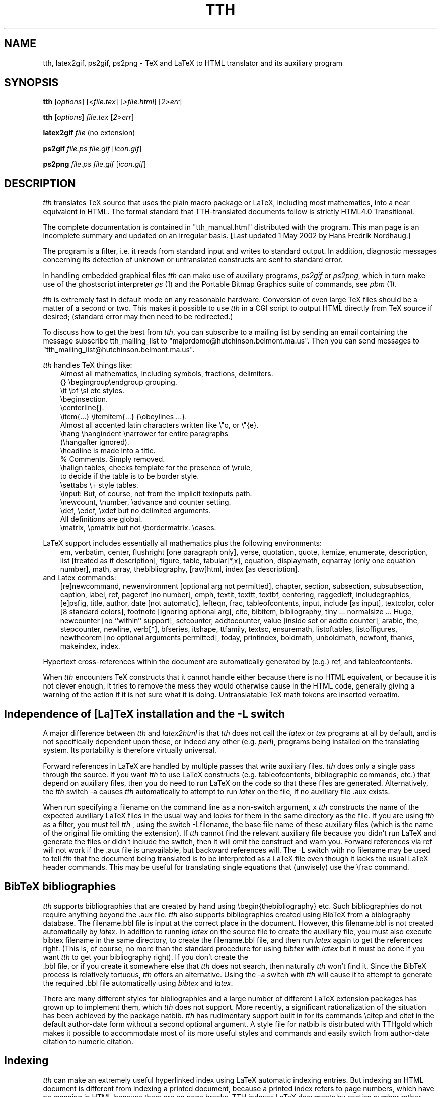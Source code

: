 .TH TTH 1 "1 May 2002" 3.10 "TeX to HTML translator"
.SH NAME
tth, latex2gif, ps2gif, ps2png \- TeX and LaTeX to HTML translator 
and its auxiliary program
.SH SYNOPSIS
.B tth
[\fIoptions\fP] [\fI<file.tex\fP] [\fI>file.html\fP] [\fI2>err\fP]
.sp
.B tth
[\fIoptions\fP] \fIfile.tex\fP [\fI2>err\fP]
.sp
.B latex2gif
.I file
(no extension)
.sp
.B ps2gif
.I file.ps file.gif
[\fIicon.gif\fP] 
.sp
.B ps2png
.I file.ps file.gif
[\fIicon.gif\fP] 
.SH DESCRIPTION
.PP
.I tth
translates TeX source that uses the plain macro package or LaTeX,
including most mathematics, into a near equivalent in HTML. The formal
standard that TTH-translated documents follow is strictly HTML4.0 
Transitional. 
.PP
The complete documentation is contained in "tth_manual.html" distributed
with the program. This man page is an incomplete summary and updated on an
irregular basis. [Last updated 1 May 2002 by Hans Fredrik Nordhaug.]
.PP
The program is a filter, i.e. it reads from standard input and 
writes to standard output. In addition, diagnostic messages concerning 
its detection of unknown
or untranslated constructs are sent to standard error.
.PP
In handling embedded graphical files \fItth\fP
can make use of auxiliary programs, \fI ps2gif\fP or \fIps2png\fP,
which in turn make use of the ghostscript interpreter \fIgs\fP (1)
and the Portable Bitmap Graphics suite of commands, see \fIpbm\fP (1).
.PP
.I tth
is extremely fast in default mode on any reasonable hardware.
Conversion of even large TeX files should be a matter of a second or
two.  This makes it possible to use \fItth\fP in a CGI script to output 
HTML directly from TeX source if desired; (standard error may then 
need to be redirected.)
.PP
To discuss how to get the best from \fItth\fP, you can subscribe to a
mailing list by sending an email containing the message 
subscribe tth_mailing_list to "majordomo@hutchinson.belmont.ma.us".
Then you can send messages to "tth_mailing_list@hutchinson.belmont.ma.us".
.PP
\fItth\fP handles TeX things like:
.nf
.in 1i
Almost all mathematics, including symbols, fractions, delimiters.
{} \\begingroup\\endgroup  grouping.   
\\it \\bf \\sl etc  styles.
\\beginsection.   
\\centerline{}.  
\\item{...} \\itemitem{...} {\\obeylines  ...}.  
Almost all accented latin characters written like \\"o, or \\"{e}.
\\hang \\hangindent \\narrower for entire paragraphs 
  (\\hangafter ignored).
\\headline is made into a title. 
% Comments. Simply removed. 
\\halign tables, checks template for the presence of \\vrule, 
  to decide if the table is to be border style.
\\settabs \\+ style tables.
\\input: But, of course, not from the implicit texinputs path.
\\newcount, \\number, \\advance and counter setting. 
\\def, \\edef, \\xdef but no delimited arguments. 
  All definitions are global.
\\matrix, \\pmatrix but not \\bordermatrix. \\cases.
.in
.fi
.PP
LaTeX support includes essentially all mathematics plus the following 
environments:
.in 1i
em, verbatim, center, flushright [one paragraph only], verse,
quotation, quote, itemize, enumerate, description, list [treated
as if description], figure, table, tabular[*,x], equation,
displaymath, eqnarray [only one equation number], math, array,
thebibliography, [raw]html, index [as description].
.in
.fi
and Latex commands:
.in 1i
[re]newcommand, newenvironment [optional arg not permitted], chapter,
section, subsection, subsubsection, caption, label, ref, pageref [no
number], emph, textit, texttt, textbf, centering, raggedleft,
includegraphics, [e]psfig, title, author, date [not automatic],
lefteqn, frac, tableofcontents, input, include [as input], textcolor,
color [8 standard colors], footnote [ignoring optional arg], cite,
bibitem, bibliography, tiny ... normalsize ... Huge, newcounter [no
``within'' support], setcounter, addtocounter, value [inside set or
addto counter], arabic, the, stepcounter, newline, verb[*], bfseries,
itshape, ttfamily, textsc, ensuremath, listoftables, listoffigures,
newtheorem [no optional arguments permitted], today, printindex,
boldmath, unboldmath, newfont, thanks, makeindex, index.
.in
.fi
.PP 
Hypertext cross-references within the document are automatically
generated by (e.g.) ref, and tableofcontents.
.PP
When \fItth\fP encounters TeX constructs that it cannot handle either
because there is no HTML equivalent, or because it is not clever
enough, it tries to remove the mess they would otherwise cause in the
HTML code, generally giving a warning of the action if it is not sure
what it is doing.
Untranslatable TeX math tokens are inserted verbatim.
.SH "Independence of [La]TeX installation and the -L switch"
A major difference between \fItth\fP and \fIlatex2html\fP is that \fItth\fP 
does not call the \fIlatex\fP or \fItex\fP programs at all by default, 
and is not specifically dependent upon these, or indeed any other 
(e.g. \fIperl\fP), programs being installed on the translating system. 
Its portability is therefore virtually universal.
.PP
Forward references in LaTeX are handled by multiple passes that write
auxiliary files. \fItth\fP does only a single pass through the source.
If you want \fItth\fP to use LaTeX constructs (e.g. tableofcontents,
bibliographic commands, etc.) that depend on auxiliary files, then
you do need to run LaTeX on the code so that these files are
generated. Alternatively, the \fItth\fP switch -a
causes \fItth\fP automatically to attempt to run \fIlatex\fP on the file,
if no auxiliary file .aux exists.
.PP
When run specifying a filename on the command line as a non-switch argument,
x \fItth\fP constructs the name of the expected auxiliary LaTeX files in the
usual way and looks for them in the same directory as the file. 
If you are using \fItth\fP  as a filter, you must tell \fItth\fP , using the
switch -Lfilename, the base file name of these auxiliary files
(which is the name of the original file omitting the extension). If
\fItth\fP  cannot find the relevant auxiliary file because you didn't 
run LaTeX and generate the files or didn't include the switch, then it
will omit the construct and warn you.
Forward references via ref will not work if the .aux file is
unavailable, but backward references will. The -L switch with no
filename may be used to tell \fItth\fP  that the document being translated
is to be interpreted as a LaTeX file even though it lacks the usual
LaTeX header commands. This may be useful for translating single
equations that (unwisely) use the \\frac command.
.SH "BibTeX bibliographies"
\fItth\fP supports bibliographies that are created by hand using
\\begin{thebibliography} etc. Such bibliographies do not require
anything beyond the .aux file. \fItth\fP also supports
bibliographies created using BibTeX from a biblography database. The
filename.bbl file is input at the correct place in the document. 
However, this filename.bbl is not created
automatically by \fIlatex\fP. In addition to running \fIlatex\fP on the source
file to create the auxiliary file, you must also execute
bibtex filename in the same directory, to create the
filename.bbl file, and then run \fIlatex\fP again to get the
references right. (This is, of course, no more than the standard
procedure for using \fIbibtex\fP with \fIlatex\fP but it must be done if you
want \fItth\fP to get your bibliography right). If you don't create the
 .bbl file, or if you create it somewhere else that  \fItth\fP does not
search, then naturally  \fItth\fP won't find it. Since the BibTeX process
is relatively tortuous,  \fItth\fP offers an alternative. Using the -a
switch with  \fItth\fP will cause it to attempt to generate the required .bbl 
file automatically using \fIbibtex\fP and \fIlatex\fP.
.PP
There are many different styles for bibliographies and a large number
of different LaTeX extension packages has grown up to implement
them, which \fItth\fP does not support. More recently, a significant
rationalization of the situation has been achieved by the package
natbib.  \fItth\fP has rudimentary support built in for its
commands \\citep and citet in the default author-date
form without a second optional argument.  A style file for
natbib is distributed with TTHgold which makes it possible to
accommodate most of its more useful styles and commands and easily switch from
author-date citation to numeric citation.
.SH "Indexing"
\fItth\fP can make an extremely useful hyperlinked index using LaTeX automatic
indexing entries.  But indexing an HTML document is different
from indexing a printed document, because a printed index refers to
page numbers, which have no meaning in HTML because there are no page
breaks. TTH indexes LaTeX documents by section number rather
than by page; assuming, of course, that they have been prepared with
index entries in the standard LaTeX fashion.
.PP
\fItth\fP will construct an index based on the standard LaTeX commands
"\\makeindex" and "\\index{...}", and automatically process it and read it
in when "\\printindex" is encountered. The command line for calling the
makeindex program (not part of this distribution) may be changed using
the 
.I -x
switch. For a file without the "\\makeindex" command, tth will write no
index files, just read in an existing one "file.ind" if it exists.
.SH "Graphics inclusion: epsfbox/includegraphics"
.PP
The standard way in plain TeX to include a graphic is using the epsf
macros. The work is done by \\epsfbox{file.ps} which
.I tth
can parse. By
default
.I tth
produces a simple link to such a postscript file, or indeed any format file.
.PP
Optionally TTH can use a more appropriate graphics format, by using 
.I ps2gif
or
.I ps2png
to convert the postscript file to a png or gif file, "file.png" or file.gif" 
When the switch -e1 or -e2 is specified, if
``file.png'', ``file.gif'' or ``file.jpg'' already exists in the same
directory as implied by the reference to ``file.ps'' then no
conversion is done and the file found is used instead.  That graphics
file is then automatically either linked (-e1) or inlined (-e2) in the
document. If no such file is found, TTH tries to find a postscript
file with extension that starts either .ps or .eps and convert it,
first using ps2png then, if unsuccessful, ps2gif. By popular request, 
a third graphics option -e3 for generating icons is now available. 
.PP
The LaTeX command \\includegraphics{...} and the older
\\[e]psfig{file=...} are treated the same as \\epsfbox.
Their optional arguments are ignored.
.SH "Picture Environments"
The picture environment cannot be translated to HTML. Pictures using
the built-in LaTeX commands must be converted to a graphics file such
as a gif or png, and then included using \\includegraphics. The switch -a,
causes \fItth\fP to attempt automatic picture conversion using 
\fIlatex2gif\fP.
.SH OPTIONS
.TP
.B -a
attempt automatic conversion of picture environments. Default omit.
.TP
.B -c 
prefix header "Content-type: text/HTML" (for direct web serving).
.TP
.B -d 
disable definitions with delimited arguments. Default enable.
.TP
.BR -e ?
epsfbox handling:
.B -e1
convert figure to png/gif using user-supplied ps2png/ps2gif.
.B -e2
convert and include inline.
.B -e2
as e2 but with icon. 
.B -e0
(default) no conversion, just ref.
.TP
.BR -f ?
sets the depth of grouping to which fractions are constructed built-up
.B f5
(default) allows five levels built-up,
.B f0
none,
.B f9
lots.
.TP
.B -g 
don't guess an HTML equivalent for font definitions, just remove.
.TP
.B -h
print some help.
.B -?
print usage
.TP
.B -i 
use italic font for equations (like TeX). Default roman.
.TP
.B -j?
use index page length ?. Default 20 lines. -j single column.
.TP
.B -Lfile
tells \fItth\fP the base file (no extension) for LaTeX auxiliary input.
.TP
.B -n? 
HTML title format control. 0 raw. 1 expand macros. 2 expand eqns.
.TP
.B  -ppath
specify additional directories (path) to search for input files.
.TP
.B -r
output raw HTML (no preamble or postlude) for inclusion in other HTML.
.TP
.B -t
permit built-up items in textstyle equations. Default in-line items only.
.TP
.B -u
unicode character encoding. (Default iso-8859-1).
.TP
.B -v
give verbose commentary. 
.TP
.B -V
even more verbose (for debugging).
.TP
.B -w?
HTML writing style. Default no head/body tags. -w -w0 no title.
-w1 single title only, head/body tags. -w2 XHTML.
.TP
.B -xmakindxcmd
specify a non-standard makeindex command line.
.TP
.B -y?
equation style: bit 1 compress vertically; bit 2 inline overaccents.

.SH "SEE ALSO"
The tth manual which is more likely to be up-to-date.
.B http://hutchinson.belmont.ma.us/tth/manual.cgi
(or preferably your local copy). In addition reading the man pages for
\fIlatex\fP, \fIlatex2html\fP, \fItex\fP and \fImakeindex\fP
might be useful.
.SH "Browser Problems"
\fitth\fP translates (La)TeX into standard HTML and takes account as far as
possible of the idiosyncrasies of the major browsers. Nevertheless,
there are several problems that are associated with the
browsers. Authors and publishers should recognize that these are
not \fitth\fP bugs.
.PP
Many of the most serious difficulties of Mathematics rendering in HTML
are associated with the need for extra symbols. In addition to various
Greek letters and mathematical operators, one needs access to the
glyphs used to build up from parts the large brackets matching the
height of built-up fractions. These symbols are almost universally
present on systems with graphical browsers, which all have a
``Symbol'' font, generally based on that made freely available by
Adobe. The problem lies in accessing the font because of
shortcomings in the browsers and the HTML standards that relate to font use.
.PP 
For more information please read the section "Browser Problems" in the 
manual.
.SH AUTHOR
.PP
.I tth
is copyright (c) 1997-2002 Ian Hutchinson (hutch@psfc.mit.edu).
.SH LICENSE
.PP
You may freely use this software for non-commercial purposes.
It may not be used for commercial purposes without an additional
license.
If you distribute any copies, you must include this file and these
conditions must apply to the recipient. 
No warranty of fitness for any purpose whatever is given, intended, or
implied.
You use this software entirely at your own risk.  If you choose to use
tth, by your actions you acknowledge that any direct or consequential damage
whatever is your responsibility, not mine.

 For details see http://hutchinson.belmont.ma.us/tth/.
.SH ACKNOWLEDGEMENTS
.PP
Many thanks for useful discussions and input to
Robert Curtis, Ken Yap, Paul Gomme, Bruce Lipschultz, Mike Fridberg, 
Michael Sanders, Michael Patra, Bryan Anderson, Wolfram Gloger,
Ray Mines, John Murdie, David Johnson, Jonathan Barron, Michael
Hirsch, Jon Nimmo, Alan Flavell, Ron Kumon.




